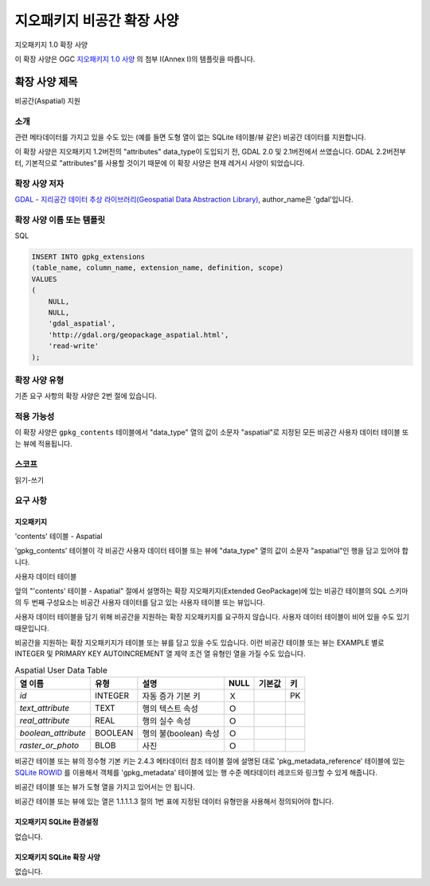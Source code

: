 .. _vector.geopackage_aspatial:

지오패키지 비공간 확장 사양
=============================

지오패키지 1.0 확장 사양

이 확장 사양은 OGC `지오패키지 1.0 사양`_ 의 첨부 I(Annex I)의 템플릿을 따릅니다.

확장 사양 제목
---------------

비공간(Aspatial) 지원

소개
^^^^^^^^^^^^

관련 메타데이터를 가지고 있을 수도 있는 (예를 들면 도형 열이 없는 SQLite 테이블/뷰 같은) 비공간 데이터를 지원합니다.

이 확장 사양은 지오패키지 1.2버전의 "attributes" data_type이 도입되기 전, GDAL 2.0 및 2.1버전에서 쓰였습니다. GDAL 2.2버전부터, 기본적으로 "attributes"를 사용할 것이기 때문에 이 확장 사양은 현재 레거시 사양이 되었습니다.

확장 사양 저자
^^^^^^^^^^^^^^^^

`GDAL - 지리공간 데이터 추상 라이브러리(Geospatial Data Abstraction Library)`_, author_name은 'gdal'입니다.

확장 사양 이름 또는 템플릿
^^^^^^^^^^^^^^^^^^^^^^^^^^

SQL

.. code-block:: sql

    INSERT INTO gpkg_extensions
    (table_name, column_name, extension_name, definition, scope)
    VALUES
    (
        NULL,
        NULL,
        'gdal_aspatial',
        'http://gdal.org/geopackage_aspatial.html',
        'read-write'
    );

확장 사양 유형
^^^^^^^^^^^^^^

기존 요구 사항의 확장 사양은 2번 절에 있습니다.

적용 가능성
^^^^^^^^^^^^^

이 확장 사양은 ``gpkg_contents`` 테이블에서 "data_type" 열의 값이 소문자 "aspatial"로 지정된 모든 비공간 사용자 데이터 테이블 또는 뷰에 적용됩니다.

스코프
^^^^^

읽기-쓰기

요구 사항
^^^^^^^^^^^^

지오패키지
""""""""""

'contents' 테이블 - Aspatial

'gpkg_contents' 테이블이 각 비공간 사용자 데이터 테이블 또는 뷰에 "data_type" 열의 값이 소문자 "aspatial"인 행을 담고 있어야 합니다.

사용자 데이터 테이블

앞의 "'contents' 테이블 - Aspatial" 절에서 설명하는 확장 지오패키지(Extended GeoPackage)에 있는 비공간 테이블의 SQL 스키마의 두 번째 구성요소는 비공간 사용자 데이터를 담고 있는 사용자 테이블 또는 뷰입니다.

사용자 데이터 테이블을 담기 위해 비공간을 지원하는 확장 지오패키지를 요구하지 않습니다. 사용자 데이터 테이블이 비어 있을 수도 있기 때문입니다.

비공간을 지원하는 확장 지오패키지가 테이블 또는 뷰를 담고 있을 수도 있습니다. 이런 비공간 테이블 또는 뷰는 EXAMPLE 별로 INTEGER 및 PRIMARY KEY AUTOINCREMENT 열 제약 조건 열 유형인 열을 가질 수도 있습니다.


.. list-table:: Aspatial User Data Table
   :header-rows: 1

   * - 열 이름
     - 유형
     - 설명
     - NULL
     - 기본값
     - 키
   * - `id`
     - INTEGER
     - 자동 증가 기본 키
     - Ｘ
     -
     - PK
   * - `text_attribute`
     - TEXT
     - 행의 텍스트 속성
     - Ｏ
     -
     -
   * - `real_attribute`
     - REAL
     - 행의 실수 속성
     - Ｏ
     -
     -
   * - `boolean_attribute`
     - BOOLEAN
     - 행의 불(boolean) 속성
     - Ｏ
     -
     -
   * - `raster_or_photo`
     - BLOB
     - 사진
     - Ｏ
     -
     -

비공간 테이블 또는 뷰의 정수형 기본 키는 2.4.3 메타데이터 참조 테이블 절에 설명된 대로 'pkg_metadata_reference' 테이블에 있는 `SQLite ROWID`_ 를 이용해서 객체를 'gpkg_metadata' 테이블에 있는 행 수준 메타데이터 레코드와 링크할 수 있게 해줍니다.

비공간 테이블 또는 뷰가 도형 열을 가지고 있어서는 안 됩니다.

비공간 테이블 또는 뷰에 있는 열은 1.1.1.1.3 절의 1번 표에 지정된 데이터 유형만을 사용해서 정의되어야 합니다.

지오패키지 SQLite 환경설정
"""""""""""""""""""""""""""""""

없습니다.

지오패키지 SQLite 확장 사양
"""""""""""""""""""""""""""

없습니다.

.. _`지오패키지 1.0 사양`: http://www.geopackage.org/
.. _`GDAL - 지리공간 데이터 추상 라이브러리(Geospatial Data Abstraction Library)`: http://gdal.org
.. _`SQLite ROWID`: http://www.sqlite.org/lang_createtable.html#rowid
